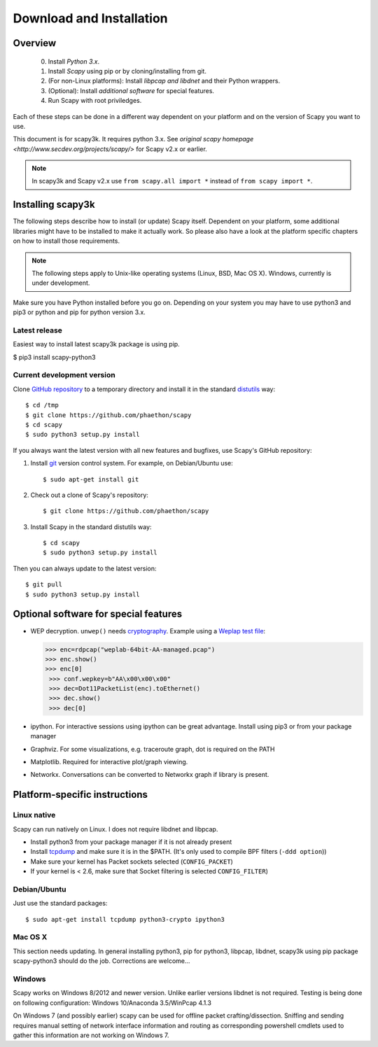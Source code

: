 .. highlight:: sh

*************************
Download and Installation
*************************

Overview
========

 0. Install *Python 3.x*.
 1. Install *Scapy* using pip or by cloning/installing from git.
 2. (For non-Linux platforms): Install *libpcap and libdnet* and their Python wrappers.
 3. (Optional): Install *additional software* for special features.
 4. Run Scapy with root priviledges.
 
Each of these steps can be done in a different way dependent on your platform and on the version of Scapy you want to use. 

This document is for scapy3k. It requires python 3.x. See `original scapy homepage <http://www.secdev.org/projects/scapy/>` for Scapy v2.x or earlier.

.. note::

   In scapy3k and Scapy v2.x use ``from scapy.all import *`` instead of ``from scapy import *``.


Installing scapy3k
=====================

The following steps describe how to install (or update) Scapy itself.
Dependent on your platform, some additional libraries might have to be installed to make it actually work. 
So please also have a look at the platform specific chapters on how to install those requirements.

.. note::

   The following steps apply to Unix-like operating systems (Linux, BSD, Mac OS X). 
   Windows, currently is under development.

Make sure you have Python installed before you go on. Depending on your system you may have to use python3 and pip3 or python and pip for python version 3.x.

Latest release
--------------

Easiest way to install latest scapy3k package is using pip.

$ pip3 install scapy-python3
 
Current development version
----------------------------

Clone `GitHub repository <http://github.com/phaethon/scapy>`_ to a temporary directory and install it in the standard `distutils <http://docs.python.org/inst/inst.html>`_ way::

$ cd /tmp
$ git clone https://github.com/phaethon/scapy 
$ cd scapy
$ sudo python3 setup.py install

.. index::
   single: git, repository

If you always want the latest version with all new features and bugfixes, use Scapy's GitHub repository:

1. Install `git <https://git-scm.com/>`_ version control system. For example, on Debian/Ubuntu use::

      $ sudo apt-get install git

2. Check out a clone of Scapy's repository::
    
   $ git clone https://github.com/phaethon/scapy
    
3. Install Scapy in the standard distutils way:: 
    
   $ cd scapy
   $ sudo python3 setup.py install
    
Then you can always update to the latest version::

$ git pull
$ sudo python3 setup.py install
 

Optional software for special features
======================================

* WEP decryption. ``unwep()`` needs `cryptography <https://cryptography.io>`_. Example using a `Weplap test file <http://weplab.sourceforge.net/caps/weplab-64bit-AA-managed.pcap>`_:

  .. code-block:: python

     >>> enc=rdpcap("weplab-64bit-AA-managed.pcap")
     >>> enc.show()
     >>> enc[0]
      >>> conf.wepkey=b"AA\x00\x00\x00"
      >>> dec=Dot11PacketList(enc).toEthernet()
      >>> dec.show()
      >>> dec[0]

* ipython. For interactive sessions using ipython can be great advantage. Install using pip3 or from your package manager

* Graphviz. For some visualizations, e.g. traceroute graph, dot is required on the PATH

* Matplotlib. Required for interactive plot/graph viewing.

* Networkx. Conversations can be converted to Networkx graph if library is present.
 
Platform-specific instructions
==============================

Linux native
------------

Scapy can run natively on Linux. I does not require libdnet and libpcap.

* Install python3 from your package manager if it is not already present
* Install `tcpdump <http://www.tcpdump.org>`_ and make sure it is in the $PATH. (It's only used to compile BPF filters (``-ddd option``))
* Make sure your kernel has Packet sockets selected (``CONFIG_PACKET``)
* If your kernel is < 2.6, make sure that Socket filtering is selected ``CONFIG_FILTER``) 

Debian/Ubuntu
-------------

Just use the standard packages::

$ sudo apt-get install tcpdump python3-crypto ipython3


Mac OS X
--------

This section needs updating. In general installing python3, pip for python3, libpcap, libdnet, scapy3k using pip package scapy-python3 should do the job. Corrections are welcome...


Windows
-------

Scapy works on Windows 8/2012 and newer version. Unlike earlier versions libdnet is not required. Testing is being done on following configuration: Windows 10/Anaconda 3.5/WinPcap 4.1.3
 
On Windows 7 (and possibly earlier) scapy can be used for offline packet crafting/dissection. Sniffing and sending requires manual setting of network interface information and routing as corresponding powershell cmdlets used to gather this information are not working on Windows 7.

